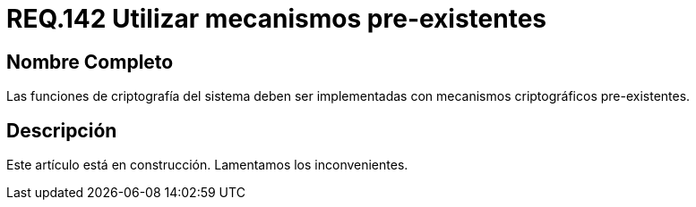 :slug: rules/142/
:category: rules
:description: En el presente documento se detallan los requerimientos de seguridad relacionados a la criptografía y el proceso de ocultar información sensible. En este requerimiento se establece la importancia de implementar funciones criptográficas con mecanismos existentes.
:keywords: Requerimiento, Seguridad, Criptografía, Mecanismos, Existentes, Funciones.
:rules: yes

= REQ.142 Utilizar mecanismos pre-existentes

== Nombre Completo

Las funciones de criptografía del sistema 
deben ser implementadas con mecanismos criptográficos pre-existentes.

== Descripción

Este artículo está en construcción.
Lamentamos los inconvenientes.